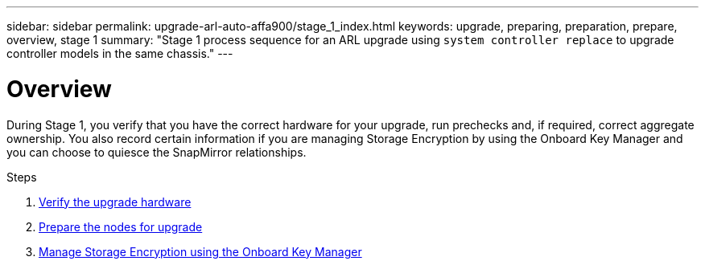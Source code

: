 ---
sidebar: sidebar
permalink: upgrade-arl-auto-affa900/stage_1_index.html
keywords: upgrade, preparing, preparation, prepare, overview, stage 1
summary: "Stage 1 process sequence for an ARL upgrade using `system controller replace` to upgrade controller models in the same chassis."
---

= Overview
:hardbreaks:
:nofooter:
:icons: font
:linkattrs:
:imagesdir: ./media/

[.lead]
During Stage 1, you verify that you have the correct hardware for your upgrade, run prechecks and, if required, correct aggregate ownership. You also record certain information if you are managing Storage Encryption by using the Onboard Key Manager and you can choose to quiesce the SnapMirror relationships.

.Steps

. link:verify_upgrade_hardware.html[Verify the upgrade hardware]
. link:prepare_nodes_for_upgrade.html[Prepare the nodes for upgrade]
. link:manage_storage_encryption_using_okm.html[Manage Storage Encryption using the Onboard Key Manager]
//BURT-1476241 13-Sep-2022
